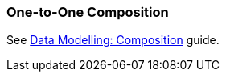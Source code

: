 [[composition_oto_recipe]]
=== One-to-One Composition

See https://www.cuba-platform.com/guides/data-modelling-composition#one_to_one_composition[Data Modelling: Composition] guide.